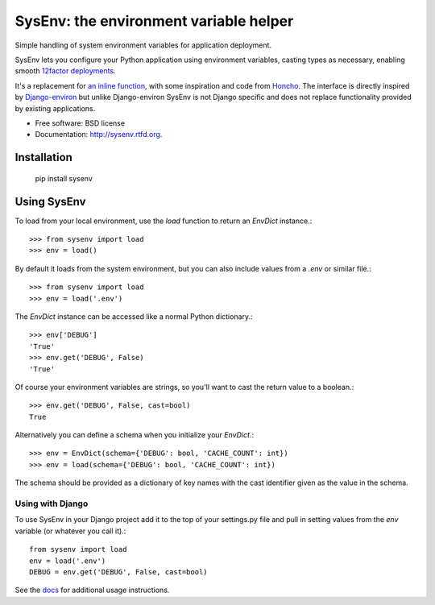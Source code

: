 =======================================
SysEnv: the environment variable helper
=======================================

.. image:: https://badge.fury.io/py/sysenv.png
    :target: http://badge.fury.io/py/sysenv

.. image:: https://travis-ci.org/bennylope/sysenv.png?branch=master
        :target: https://travis-ci.org/bennylope/sysenv

.. image:: https://pypip.in/d/sysenv/badge.png
        :target: https://crate.io/packages/sysenv?version=latest

Simple handling of system environment variables for application deployment.

SysEnv lets you configure your Python application using environment variables,
casting types as necessary, enabling smooth `12factor deployments <http://12factor.net/>`_.

It's a replacement for `an inline function
<http://wellfireinteractive.com/blog/easier-12-factor-django/>`_, with some
inspiration and code from `Honcho <https://github.com/nickstenning/honcho>`_.
The interface is directly inspired by `Django-environ
<https://github.com/joke2k/django-environ>`_ but unlike Django-environ SysEnv
is not Django specific and does not replace functionality provided by existing
applications.

* Free software: BSD license
* Documentation: http://sysenv.rtfd.org.

Installation
============

    pip install sysenv

Using SysEnv
============

To load from your local environment, use the `load` function to return an
`EnvDict` instance.::

    >>> from sysenv import load
    >>> env = load()

By default it loads from the system environment, but you can also include
values from a `.env` or similar file.::

    >>> from sysenv import load
    >>> env = load('.env')

The `EnvDict` instance can be accessed like a normal Python dictionary.::

    >>> env['DEBUG']
    'True'
    >>> env.get('DEBUG', False)
    'True'

Of course your environment variables are strings, so you'll want to cast the
return value to a boolean.::

    >>> env.get('DEBUG', False, cast=bool)
    True

Alternatively you can define a schema when you initialize your `EnvDict`.::

    >>> env = EnvDict(schema={'DEBUG': bool, 'CACHE_COUNT': int})
    >>> env = load(schema={'DEBUG': bool, 'CACHE_COUNT': int})

The schema should be provided as a dictionary of key names with the cast
identifier given as the value in the schema.

Using with Django
-----------------

To use SysEnv in your Django project add it to the top of your settings.py file
and pull in setting values from the `env` variable (or whatever you call it).::

    from sysenv import load
    env = load('.env')
    DEBUG = env.get('DEBUG', False, cast=bool)

See the `docs <http://sysenv.readthedocs.org/en/latest/>`_ for
additional usage instructions.
